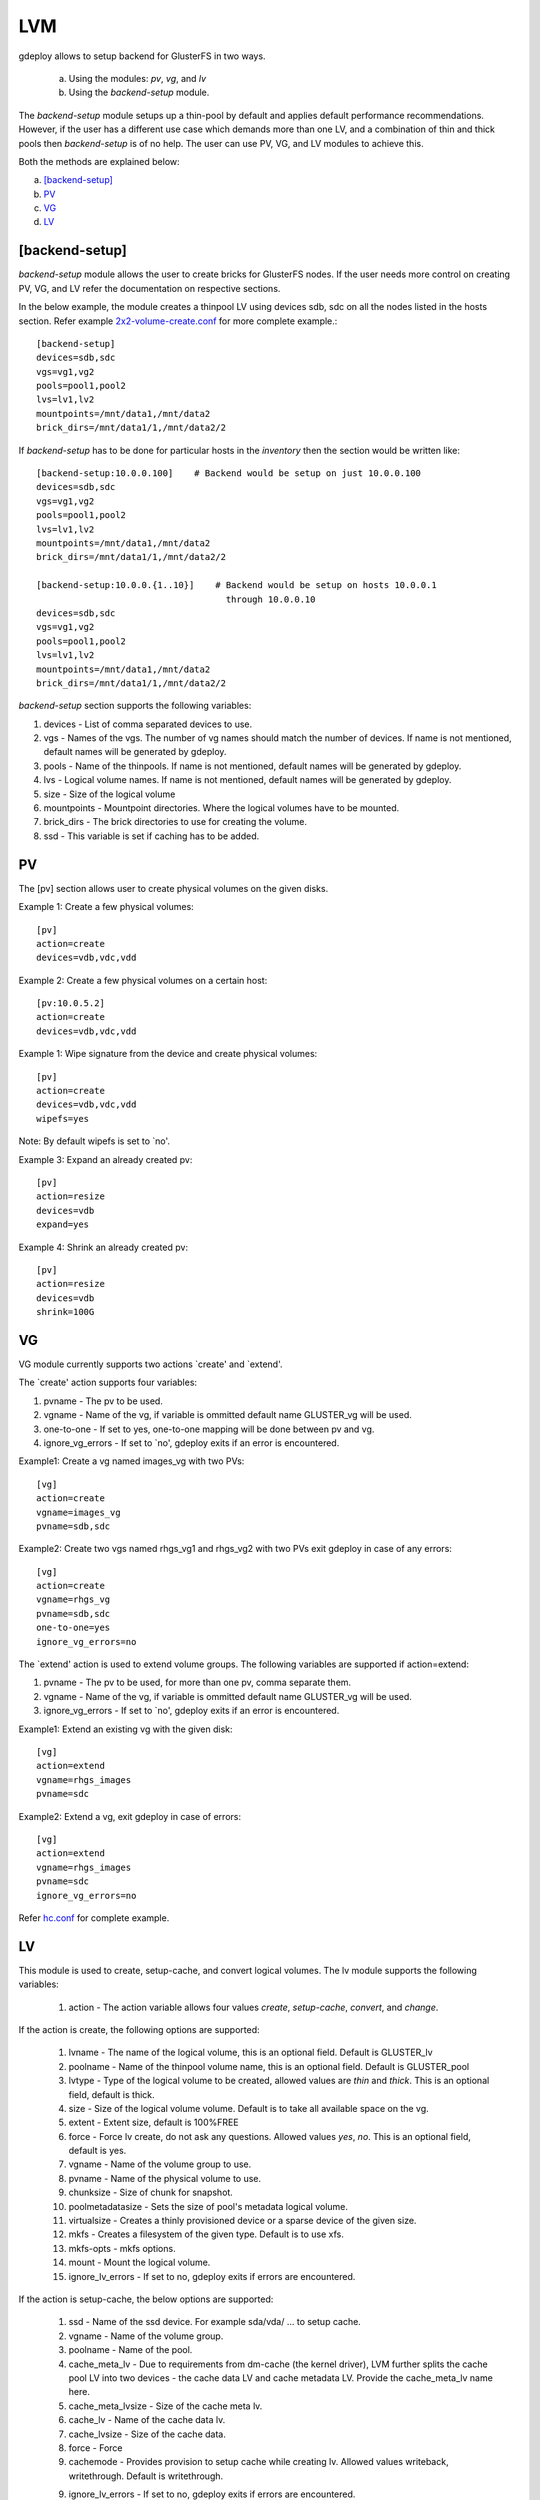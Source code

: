 .. _rst_gdeploylvm:

LVM
^^^

gdeploy allows to setup backend for GlusterFS in two ways.

  a. Using the modules: *pv*, *vg*, and *lv*
  b. Using the *backend-setup* module.

The *backend-setup* module setups up a thin-pool by default and applies default
performance recommendations. However, if the user has a different use case which
demands more than one LV, and a combination of thin and thick pools then
*backend-setup* is of no help. The user can use PV, VG, and LV modules to
achieve this.

Both the methods are explained below:

a. `[backend-setup]`_
b. `PV`_
c. `VG`_
d. `LV`_

[backend-setup]
---------------

*backend-setup* module allows the user to create bricks for GlusterFS nodes. If
the user needs more control on creating PV, VG, and LV refer the documentation
on respective sections.

In the below example, the module creates a thinpool LV using devices sdb, sdc on
all the nodes listed in the hosts section. Refer example `2x2-volume-create.conf
<https://github.com/gluster-deploy/gdeploy/blob/2.0/examples/2x2-volume-create.conf>`_
for more complete example.::

  [backend-setup]
  devices=sdb,sdc
  vgs=vg1,vg2
  pools=pool1,pool2
  lvs=lv1,lv2
  mountpoints=/mnt/data1,/mnt/data2
  brick_dirs=/mnt/data1/1,/mnt/data2/2

If *backend-setup* has to be done for particular hosts in the *inventory* then
the section would be written like::

  [backend-setup:10.0.0.100]    # Backend would be setup on just 10.0.0.100
  devices=sdb,sdc
  vgs=vg1,vg2
  pools=pool1,pool2
  lvs=lv1,lv2
  mountpoints=/mnt/data1,/mnt/data2
  brick_dirs=/mnt/data1/1,/mnt/data2/2

  [backend-setup:10.0.0.{1..10}]    # Backend would be setup on hosts 10.0.0.1
                                      through 10.0.0.10
  devices=sdb,sdc
  vgs=vg1,vg2
  pools=pool1,pool2
  lvs=lv1,lv2
  mountpoints=/mnt/data1,/mnt/data2
  brick_dirs=/mnt/data1/1,/mnt/data2/2


*backend-setup* section supports the following variables:

1. devices - List of comma separated devices to use.
2. vgs - Names of the vgs. The number of vg names should match the number of
   devices. If name is not mentioned, default names will be generated by gdeploy.
3. pools - Name of the thinpools. If name is not mentioned, default names will
   be generated by gdeploy.
4. lvs - Logical volume names. If name is not mentioned, default names will be
   generated by gdeploy.
5. size - Size of the logical volume
6. mountpoints - Mountpoint directories. Where the logical volumes have to be
   mounted.
7. brick_dirs - The brick directories to use for creating the volume.
8. ssd - This variable is set if caching has to be added.

PV
---

The [pv] section allows user to create physical volumes on the given disks.

Example 1: Create a few physical volumes::

  [pv]
  action=create
  devices=vdb,vdc,vdd

Example 2: Create a few physical volumes on a certain host::

  [pv:10.0.5.2]
  action=create
  devices=vdb,vdc,vdd

Example 1: Wipe signature from the device and create physical volumes::

  [pv]
  action=create
  devices=vdb,vdc,vdd
  wipefs=yes

Note: By default wipefs is set to `no'.

Example 3: Expand an already created pv::

  [pv]
  action=resize
  devices=vdb
  expand=yes

Example 4: Shrink an already created pv::

  [pv]
  action=resize
  devices=vdb
  shrink=100G

VG
---
VG module currently supports two actions `create' and `extend'.

The `create' action supports four variables:

1. pvname - The pv to be used.
2. vgname - Name of the vg, if variable is ommitted default name GLUSTER_vg will
   be used.
3. one-to-one - If set to yes, one-to-one mapping will be done between pv and vg.
4. ignore_vg_errors - If set to `no', gdeploy exits if an error is encountered.

Example1: Create a vg named images_vg with two PVs::

  [vg]
  action=create
  vgname=images_vg
  pvname=sdb,sdc

Example2: Create two vgs named rhgs_vg1 and rhgs_vg2 with two PVs exit gdeploy
in case of any errors::

  [vg]
  action=create
  vgname=rhgs_vg
  pvname=sdb,sdc
  one-to-one=yes
  ignore_vg_errors=no

The `extend' action is used to extend volume groups. The following variables are
supported if action=extend:

1. pvname - The pv to be used, for more than one pv, comma separate them.
2. vgname - Name of the vg, if variable is ommitted default name GLUSTER_vg will
   be used.
3. ignore_vg_errors - If set to `no', gdeploy exits if an error is encountered.

Example1: Extend an existing vg with the given disk::

  [vg]
  action=extend
  vgname=rhgs_images
  pvname=sdc

Example2: Extend a vg, exit gdeploy in case of errors::

  [vg]
  action=extend
  vgname=rhgs_images
  pvname=sdc
  ignore_vg_errors=no

Refer `hc.conf
<https://github.com/gluster-deploy/gdeploy/blob/2.0/examples/hc.conf>`_ for
complete example.


LV
---
This module is used to create, setup-cache, and convert logical volumes. The lv
module supports the following variables:

  1. action - The action variable allows four values *create*, *setup-cache*,
     *convert*, and *change*.

If the action is create, the following options are supported:

  1. lvname - The name of the logical volume, this is an optional field. Default
     is GLUSTER_lv
  2. poolname - Name of the thinpool volume name, this is an optional
     field. Default is GLUSTER_pool
  3. lvtype - Type of the logical volume to be created, allowed values are
     *thin* and *thick*. This is an optional field, default is thick.
  4. size - Size of the logical volume volume. Default is to take all available
     space on the vg.
  5. extent - Extent size, default is 100%FREE
  6. force - Force lv create, do not ask any questions. Allowed values *yes*,
     *no*. This is an optional field, default is yes.
  7. vgname - Name of the volume group to use.
  8. pvname - Name of the physical volume to use.
  9. chunksize - Size of chunk for snapshot.
  10. poolmetadatasize - Sets the size of pool's metadata logical volume.
  11. virtualsize - Creates a thinly provisioned device or a sparse device of
      the given size.
  12. mkfs - Creates a filesystem of the given type. Default is to use xfs.
  13. mkfs-opts - mkfs options.
  14. mount - Mount the logical volume.
  15. ignore_lv_errors - If set to no, gdeploy exits if errors are encountered.

If the action is setup-cache, the below options are supported:

  1. ssd - Name of the ssd device. For example sda/vda/ … to setup cache.
  2. vgname - Name of the volume group.
  3. poolname - Name of the pool.
  4. cache_meta_lv - Due to requirements from dm-cache (the kernel driver), LVM
     further splits the cache pool LV into two devices - the cache data LV and
     cache metadata LV. Provide the cache_meta_lv name here.
  5. cache_meta_lvsize - Size of the cache meta lv.
  6. cache_lv - Name of the cache data lv.
  7. cache_lvsize - Size of the cache data.
  8. force - Force
  9. cachemode - Provides provision to setup cache while creating lv. Allowed
     values writeback, writethrough. Default is writethrough.
  9. ignore_lv_errors - If set to no, gdeploy exits if errors are encountered.

If the action is convert, the below options are supported:

  1. lvtype - type of the lv, available options are thin and thick
  2. force - Force the lvconvert, default is yes.
  3. vgname - Name of the volume group.
  4. poolmetadata - Specifies  cache  or thin pool metadata logical volume.
  5. cachemode - Allowed values writeback, writethrough. Default is writethrough.
  6. cachepool - This  argument  is  necessary when converting a logical volume
     to a cache LV. Name of the cachepool.
  7. lvname - Name of the logical volume.
  8. chunksize - Gives the size of chunk for snapshot, cache pool and thin pool
     logical volumes. Default unit is in kilobytes.
  9. poolmetadataspare - Controls creation and maintanence of pool metadata
     spare logical volume that will be used for automated  pool  recovery.
  10. thinpool - Specifies or converts logical volume into a thin pool's data
      volume. Volume’s name or path has to be given.
  11. ignore_lv_errors - If set to no, gdeploy exits if errors are encountered.

If the action is change, the below options are supported:

  1. lvname - Name of the logical volume.
  2. vgname - Name of the volume group.
  3. zero - Set  zeroing mode for thin pool.
  4. ignore_lv_errors - If set to no, gdeploy exits if errors are encountered.

Example 1: Create a thin LV::

  [lv]
  action=create
  vgname=RHGS_vg1
  poolname=lvthinpool
  lvtype=thinpool
  poolmetadatasize=10MB
  chunksize=1024k
  size=30GB

Example 2: Create a thick LV::

  [lv]
  action=create
  vgname=RHGS_vg1
  lvname=engine_lv
  lvtype=thick
  size=10GB
  mount=/rhgs/brick1


If there are more than one LV, the LVs can be created by numbering the LV
sections, like [lv1], [lv2] ...

Refer `hc.conf
<https://github.com/gluster-deploy/gdeploy/blob/2.0/examples/hc.conf>`_ for
complete example.
